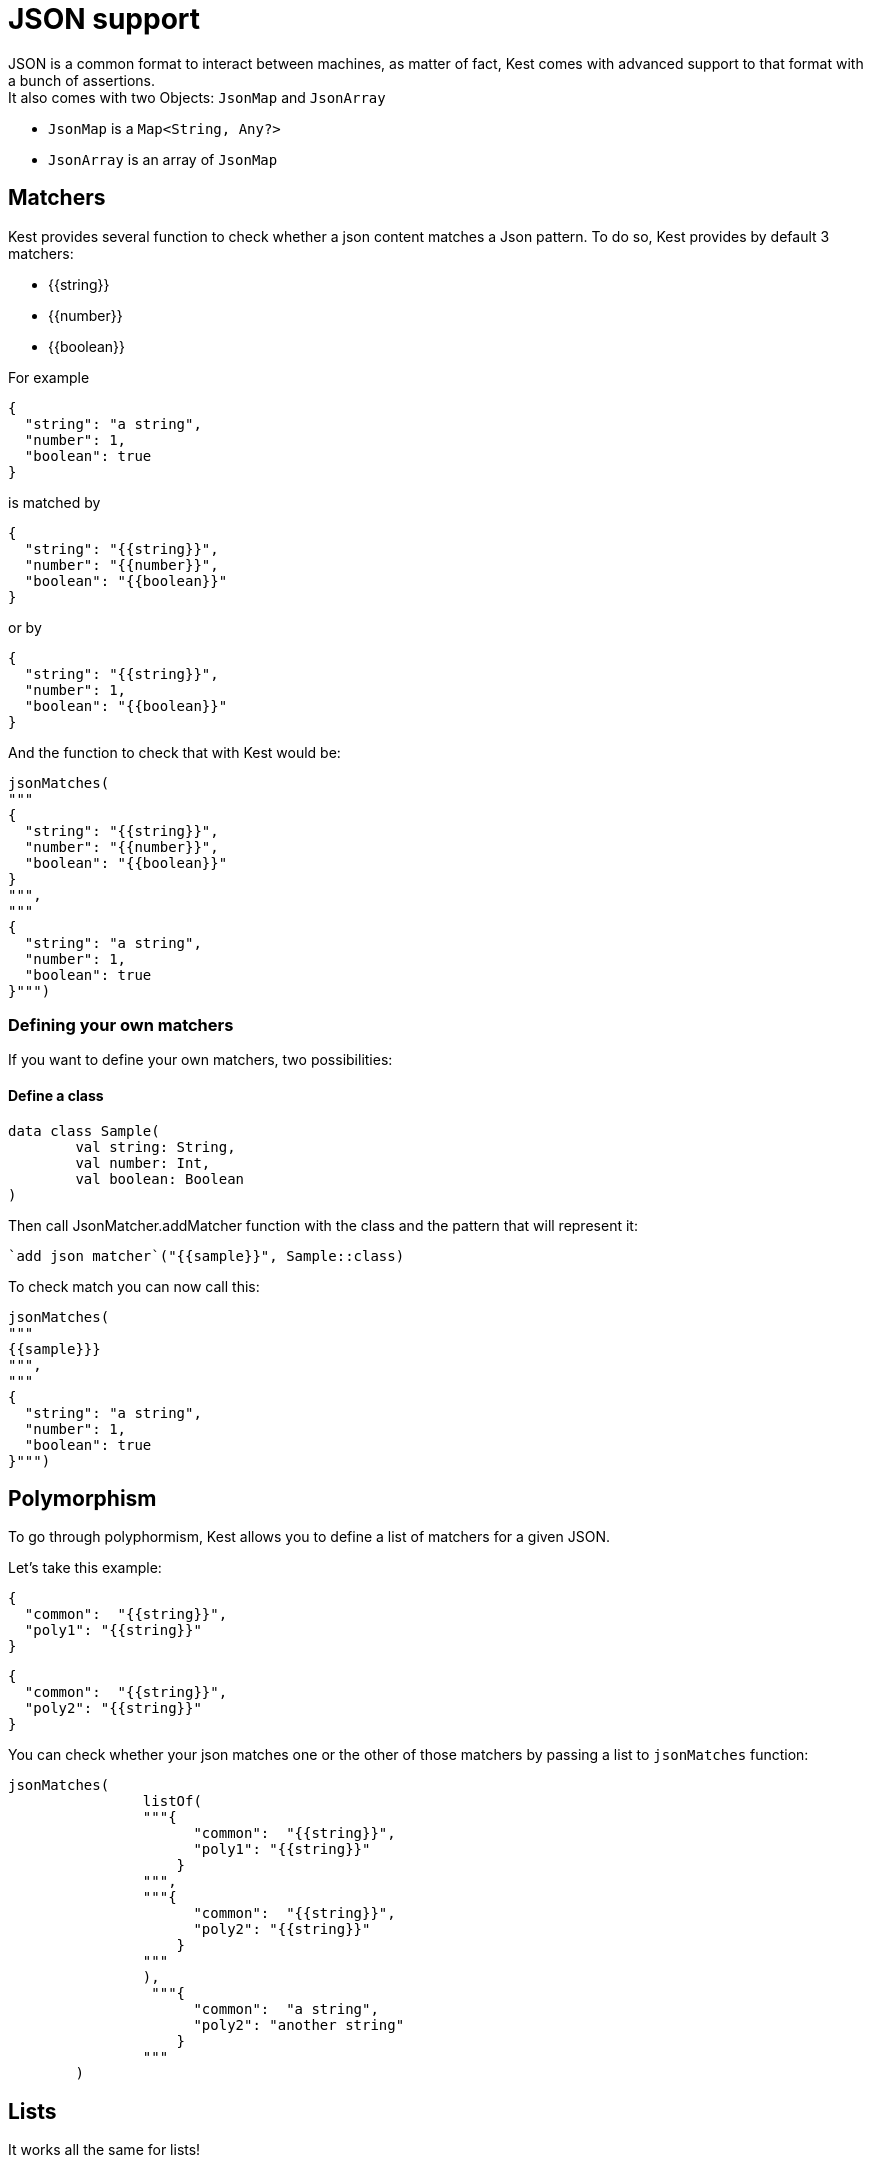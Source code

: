:gitplant: http://www.plantuml.com/plantuml/proxy?src=https://raw.githubusercontent.com/lemfi/kest/main/

= JSON support

JSON is a common format to interact between machines, as matter of fact, Kest comes with advanced support to that format with a bunch of assertions. +
It also comes with two Objects: `JsonMap` and `JsonArray`

* `JsonMap` is a `Map<String, Any?>`
* `JsonArray` is an array of `JsonMap`

== Matchers

Kest provides several function to check whether a json content matches a Json pattern.
To do so, Kest provides by default 3 matchers:

- {{string}}
- {{number}}
- {{boolean}}

For example

[source,json]
----
{
  "string": "a string",
  "number": 1,
  "boolean": true
}
----

is matched by

[source,json]
----
{
  "string": "{{string}}",
  "number": "{{number}}",
  "boolean": "{{boolean}}"
}
----

or by

[source,json]
----
{
  "string": "{{string}}",
  "number": 1,
  "boolean": "{{boolean}}"
}
----

And the function to check that with Kest would be:

[source,kotlin]
----
jsonMatches(
"""
{
  "string": "{{string}}",
  "number": "{{number}}",
  "boolean": "{{boolean}}"
}
""",
"""
{
  "string": "a string",
  "number": 1,
  "boolean": true
}""")
----

=== Defining your own matchers

If you want to define your own matchers, two possibilities:

==== Define a class

[source,kotlin]
----
data class Sample(
        val string: String,
        val number: Int,
        val boolean: Boolean
)
----

Then call JsonMatcher.addMatcher function with the class and the pattern that will represent it:

[source,kotlin]
----
`add json matcher`("{{sample}}", Sample::class)
----

To check match you can now call this:

[source,kotlin]
----
jsonMatches(
"""
{{sample}}}
""",
"""
{
  "string": "a string",
  "number": 1,
  "boolean": true
}""")
----

== Polymorphism

To go through polyphormism, Kest allows you to define a list of matchers for a given JSON.

Let's take this example:

[source,json]
----
{
  "common":  "{{string}}",
  "poly1": "{{string}}"
}
----

[source,json]
----
{
  "common":  "{{string}}",
  "poly2": "{{string}}"
}

----

You can check whether your json matches one or the other of those matchers by passing a list to `jsonMatches` function:

[source,kotlin]
----
jsonMatches(
                listOf(
                """{
                      "common":  "{{string}}",
                      "poly1": "{{string}}"
                    }
                """,
                """{
                      "common":  "{{string}}",
                      "poly2": "{{string}}"
                    }
                """
                ),
                 """{
                      "common":  "a string",
                      "poly2": "another string"
                    }
                """
        )
----

== Lists

It works all the same for lists!

== Tips

For reading data easily from a JsonMap you may use function `JsonMap.getForPath(...)`
For exemple for a JsonMap representing that Json:
[source,json]
----
{
    "star": "wars",
    "characters": [
        { "luke": "skywalker" },
        { "han": "solo" },
        { "R2": "D2" }
    ]
}
----
You may use it like that:
[source,kotlin]
----
val jsonMap: JsonMap
val name1 = jsonMap.getForPath<String>("characters[0]", "luke") // == "skywalker"
val name2 = jsonMap.getForPath<String>("characters[1]", "han") // == "solo"
val name3 = jsonMap.getForPath<String>("characters[2]", "R2") // == "D2"
----